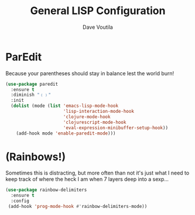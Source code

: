 #+TITLE: General LISP Configuration
#+AUTHOR: Dave Voutila
#+EMAIL: voutilad@gmail.com

* ParEdit
   Because your parentheses should stay in balance lest the world burn!

   #+BEGIN_SRC emacs-lisp
     (use-package paredit
       :ensure t
       :diminish "﹙﹚"
       :init
       (dolist (mode (list 'emacs-lisp-mode-hook
                           'lisp-interaction-mode-hook
                           'clojure-mode-hook
                           'clojurescript-mode-hook
                           'eval-expression-minibuffer-setup-hook))
         (add-hook mode 'enable-paredit-mode)))
   #+END_SRC

* (Rainbows!)
   Sometimes this is distracting, but more often than not it's just
   what I need to keep track of where the heck I am when 7 layers deep
   into a sexp...

   #+BEGIN_SRC emacs-lisp
     (use-package rainbow-delimiters
       :ensure t
       :config
      (add-hook 'prog-mode-hook #'rainbow-delimiters-mode))
   #+END_SRC
